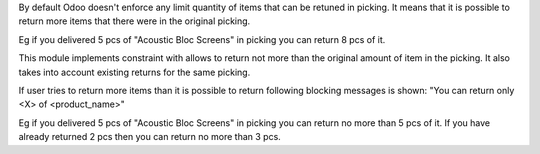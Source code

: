 By default Odoo doesn't enforce any limit quantity of items that can be retuned in picking. It means that it is possible to return more items that there were in the original picking.

Eg if you delivered 5 pcs of "Acoustic Bloc Screens" in picking you can return 8 pcs of it.

This module implements constraint with allows to return not more than the original amount of item in the picking. It also takes into account existing returns for the same picking.

If user tries to return more items than it is possible to return following blocking messages is shown: "You can return only <X> of <product_name>"

Eg if you delivered 5 pcs of "Acoustic Bloc Screens" in picking you can return no more than 5 pcs of it. If you have already returned 2 pcs then you can return no more than 3 pcs.
